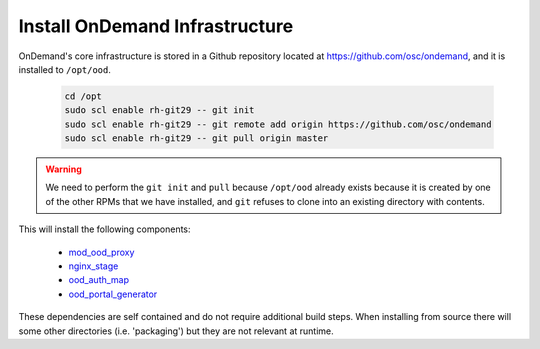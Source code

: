 .. _ood_infrastructure:

Install OnDemand Infrastructure
===============================

OnDemand's core infrastructure is stored in a Github repository located at https://github.com/osc/ondemand, and it is installed to ``/opt/ood``.

  .. code-block:: sh

    cd /opt
    sudo scl enable rh-git29 -- git init
    sudo scl enable rh-git29 -- git remote add origin https://github.com/osc/ondemand
    sudo scl enable rh-git29 -- git pull origin master

.. warning::

    We need to perform the ``git init`` and ``pull`` because ``/opt/ood`` already exists because it is created by one of the other RPMs that we have installed, and ``git`` refuses to clone into an existing directory with contents.

This will install the following components:

  - `mod_ood_proxy`_
  - `nginx_stage`_
  - `ood_auth_map`_
  - `ood_portal_generator`_

.. _mod_ood_proxy: /infrastructure/mod-ood-proxy.html
.. _nginx_stage: /infrastructure/nginx_stage.html
.. _ood_auth_map: /infrastructure/ood_auth_map.html
.. _ood_portal_generator: /infrastructure/ood_portal_generator.html

These dependencies are self contained and do not require additional build steps. When installing from source there will some other directories (i.e. 'packaging') but they are not relevant at runtime.